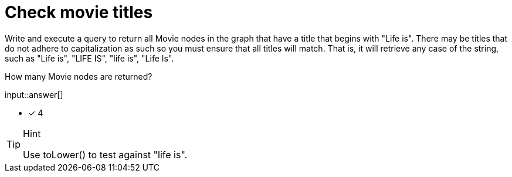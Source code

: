 :type: freetext

[.question.freetext]
= Check movie titles

Write and execute a query to return all Movie nodes in the graph that have a title that begins with "Life is".
There may be titles that do not adhere to capitalization as such so you must ensure that all titles will match.
That is, it will retrieve any case of the string, such as "Life is", "LIFE IS", "life is", "Life Is".

How many Movie nodes are returned?

input::answer[]

* [x] 4

[TIP,role=hint]
.Hint
====
Use toLower() to test against "life is".
====
